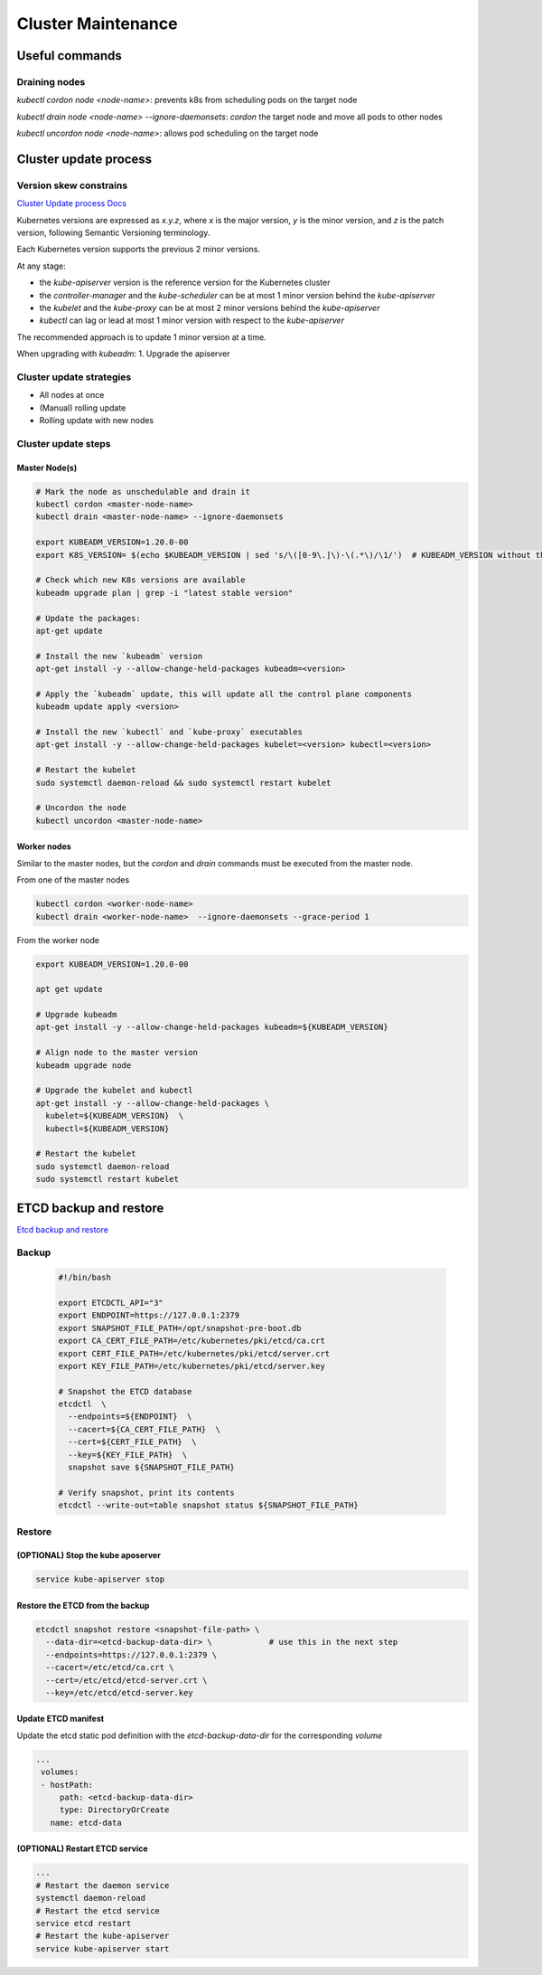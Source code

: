 #####################
Cluster Maintenance
#####################

*****************************
Useful commands
*****************************

Draining nodes
=============================

`kubectl cordon node <node-name>`: prevents k8s from scheduling pods on the target node

`kubectl drain node <node-name> --ignore-daemonsets`: `cordon` the target node and move all pods to other nodes

`kubectl uncordon node <node-name>`: allows pod scheduling on the target node

*****************************
Cluster update process
*****************************

Version skew constrains
=============================

`Cluster Update process Docs <https://v1-21.docs.kubernetes.io/docs/tasks/administer-cluster/kubeadm/kubeadm-upgrade/>`_

Kubernetes versions are expressed as `x.y.z`, where `x` is the major version, `y` is
the minor version, and `z` is the patch version, following Semantic Versioning
terminology.

Each Kubernetes version supports the previous 2 minor versions.

At any stage:

- the `kube-apiserver` version is the reference version for the Kubernetes cluster
- the `controller-manager` and the `kube-scheduler` can be at most 1 minor version behind the `kube-apiserver`
- the `kubelet` and the `kube-proxy` can be at most 2 minor versions behind the `kube-apiserver`
- `kubectl` can lag or lead at most 1 minor version with respect to the `kube-apiserver`

The recommended approach is to update 1 minor version at a time.

When upgrading with `kubeadm`:
1. Upgrade the apiserver

Cluster update strategies
=============================

- All nodes at once
- (Manual) rolling update
- Rolling update with new nodes

Cluster update steps
=============================

Master Node(s)
-----------------------------

.. code-block:: yaml

  # Mark the node as unschedulable and drain it
  kubectl cordon <master-node-name>
  kubectl drain <master-node-name> --ignore-daemonsets

  export KUBEADM_VERSION=1.20.0-00
  export K8S_VERSION= $(echo $KUBEADM_VERSION | sed 's/\([0-9\.]\)-\(.*\)/\1/')  # KUBEADM_VERSION without the "-00" suffix

  # Check which new K8s versions are available
  kubeadm upgrade plan | grep -i "latest stable version"

  # Update the packages: 
  apt-get update

  # Install the new `kubeadm` version
  apt-get install -y --allow-change-held-packages kubeadm=<version>

  # Apply the `kubeadm` update, this will update all the control plane components
  kubeadm update apply <version> 

  # Install the new `kubectl` and `kube-proxy` executables
  apt-get install -y --allow-change-held-packages kubelet=<version> kubectl=<version>

  # Restart the kubelet
  sudo systemctl daemon-reload && sudo systemctl restart kubelet

  # Uncordon the node
  kubectl uncordon <master-node-name>


Worker nodes
-----------------------------

Similar to the master nodes, but the `cordon` and `drain` commands must be executed from the master node.

From one of the master nodes

.. code-block:: yaml

  kubectl cordon <worker-node-name>
  kubectl drain <worker-node-name>  --ignore-daemonsets --grace-period 1


From the worker node

.. code-block:: yaml

  export KUBEADM_VERSION=1.20.0-00

  apt get update

  # Upgrade kubeadm
  apt-get install -y --allow-change-held-packages kubeadm=${KUBEADM_VERSION}

  # Align node to the master version
  kubeadm upgrade node

  # Upgrade the kubelet and kubectl
  apt-get install -y --allow-change-held-packages \
    kubelet=${KUBEADM_VERSION}  \
    kubectl=${KUBEADM_VERSION}

  # Restart the kubelet
  sudo systemctl daemon-reload
  sudo systemctl restart kubelet


*****************************
ETCD backup and restore
*****************************

`Etcd backup and restore <https://kubernetes.io/docs/tasks/administer-cluster/configure-upgrade-etcd/#backing-up-an-etcd-cluster>`_

Backup
=============================

  .. code-block:: bash

    #!/bin/bash
    
    export ETCDCTL_API="3"
    export ENDPOINT=https://127.0.0.1:2379
    export SNAPSHOT_FILE_PATH=/opt/snapshot-pre-boot.db
    export CA_CERT_FILE_PATH=/etc/kubernetes/pki/etcd/ca.crt
    export CERT_FILE_PATH=/etc/kubernetes/pki/etcd/server.crt
    export KEY_FILE_PATH=/etc/kubernetes/pki/etcd/server.key

    # Snapshot the ETCD database
    etcdctl  \
      --endpoints=${ENDPOINT}  \
      --cacert=${CA_CERT_FILE_PATH}  \
      --cert=${CERT_FILE_PATH}  \
      --key=${KEY_FILE_PATH}  \
      snapshot save ${SNAPSHOT_FILE_PATH}

    # Verify snapshot, print its contents
    etcdctl --write-out=table snapshot status ${SNAPSHOT_FILE_PATH}
    

Restore
=============================

(OPTIONAL) Stop the kube aposerver
---------------------------------------

.. code-block:: bash

  service kube-apiserver stop


Restore the ETCD from the backup
---------------------------------------

.. code-block:: bash
  
  etcdctl snapshot restore <snapshot-file-path> \
    --data-dir=<etcd-backup-data-dir> \            # use this in the next step
    --endpoints=https://127.0.0.1:2379 \
    --cacert=/etc/etcd/ca.crt \
    --cert=/etc/etcd/etcd-server.crt \
    --key=/etc/etcd/etcd-server.key


Update ETCD manifest
---------------------------------------

Update the etcd static pod definition with the `etcd-backup-data-dir` for the
corresponding `volume`

.. code-block:: bash

 ...
  volumes:
  - hostPath:
      path: <etcd-backup-data-dir>
      type: DirectoryOrCreate
    name: etcd-data


(OPTIONAL) Restart ETCD service
---------------------------------------

.. code-block:: bash

  ...
  # Restart the daemon service
  systemctl daemon-reload
  # Restart the etcd service 
  service etcd restart
  # Restart the kube-apiserver
  service kube-apiserver start
